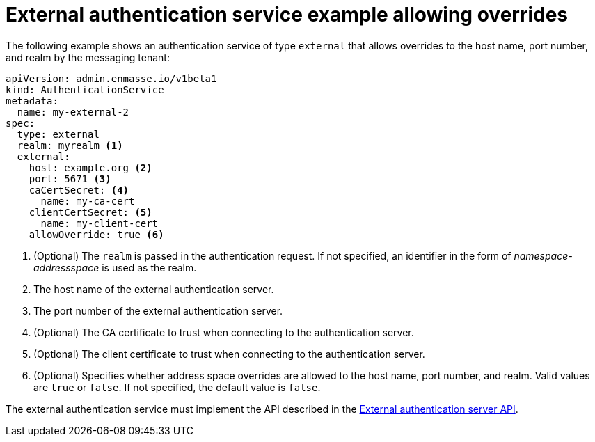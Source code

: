 // Module included in the following assemblies:
//
// assembly-auth-services.adoc

[id='ref-external-auth-service-example-allow-overrides-{context}']
= External authentication service example allowing overrides

The following example shows an authentication service of type `external` that allows overrides to the host name, port number, and realm by the messaging tenant:

[source,yaml,options="nowrap"]
----
apiVersion: admin.enmasse.io/v1beta1
kind: AuthenticationService
metadata:
  name: my-external-2
spec:
  type: external
  realm: myrealm <1>
  external:
    host: example.org <2>
    port: 5671 <3>
    caCertSecret: <4>
      name: my-ca-cert
    clientCertSecret: <5>
      name: my-client-cert
    allowOverride: true <6>
----
<1> (Optional) The `realm` is passed in the authentication request. If not specified, an identifier in the form of _namespace-addressspace_ is used as the realm.
<2> The host name of the external authentication server.
<3> The port number of the external authentication server.
<4> (Optional) The CA certificate to trust when connecting to the authentication server.
<5> (Optional) The client certificate to trust when connecting to the authentication server.
<6> (Optional) Specifies whether address space overrides are allowed to the host name, port number, and realm. Valid values are `true` or `false`. If not specified, the default value is `false`.

The external authentication service must implement the API described in the link:{BookUrlBase}{BaseProductVersion}{BookNameUrl}#con-external-authentication-server-api-messaging[External authentication server API].


